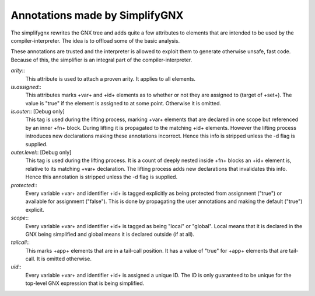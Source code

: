 Annotations made by SimplifyGNX
===============================

The simplifygnx rewrites the GNX tree and adds quite a few attributes to
elements that are intended to be used by the compiler-interpreter. The 
idea is to offload some of the basic analysis. 

These annotations are trusted and the interpreter is allowed to exploit them to
generate otherwise unsafe, fast code. Because of this, the simplifier is an
integral part of the compiler-interpreter.


*arity*:: 
	This attribute is used to attach a proven arity.  It applies to
	all elements.
	
*is.assigned*::
	This attributes marks +var+ and +id+ elements as to whether or not they
	are assigned to (target of +set+). The value is "true" if the element is
	assigned to at some point. Otherwise it is omitted.

*is.outer*:: [Debug only]
	This tag is used during the lifting process, marking +var+ elements that
	are declared in one scope but referenced by an inner +fn+ block. During
	lifting it is propagated to the matching +id+ elements. However the lifting
	process introduces new declarations making these annotations incorrect.
	Hence this info is stripped unless the -d flag is supplied.
	
*outer.level*:: [Debug only]
	This tag is used during the lifting process. It is a count of deeply
	nested inside +fn+ blocks an +id+ element is, relative to its matching
	+var+ declaration. The lifting process adds new declarations that
	invalidates this info. Hence this annotation is stripped unless the
	-d flag is supplied.

*protected*::
	Every variable +var+ and identifier +id+ is tagged explicitly as
	being protected from assignment ("true") or available for assignment
	("false"). This is done by propagating the user annotations and
	making the default ("true") explicit.
	
*scope*::
	Every variable +var+ and identifier +id+ is tagged as being "local" or
	"global". Local means that it is declared in the GNX being simplified and
	global means it is declared outside (if at all).
	
*tailcall*::
	This marks +app+ elements that are in a tail-call position. It has a value
	of "true" for +app+ elements that are tail-call. It is omitted otherwise.
	
*uid*::
	Every variable +var+ and identifier +id+ is assigned a unique ID. The ID
	is only guaranteed to be unique for the top-level GNX expression that
	is being simplified.

